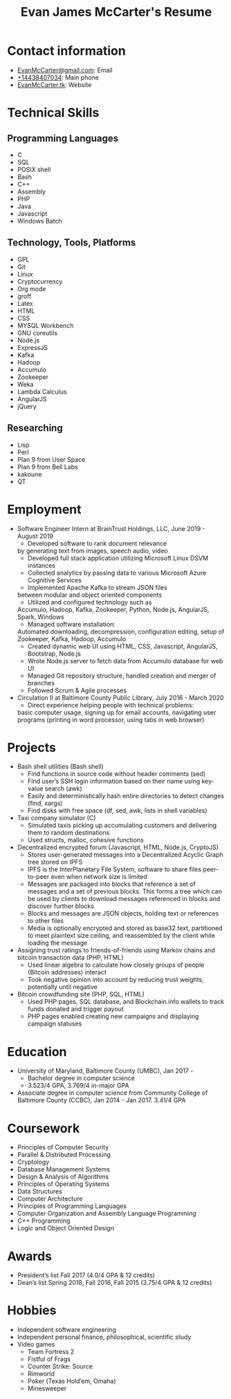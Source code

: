 #+TITLE: Evan James McCarter's Resume
* Contact information
  - [[mailto:EvanMcCarter@gmail.com][EvanMcCarter@gmail.com]]: Email
  - [[tel:%2B14438407034][+14438407034]]: Main phone
  - [[http:EvanMcCarter.tk][EvanMcCarter.tk]]: Website
* Technical Skills
** Programming Languages
   - C
   - SQL
   - POSIX shell
   - Bash
   - C++
   - Assembly
   - PHP
   - Java
   - Javascript
   - Windows Batch
** Technology, Tools, Platforms
   - GPL
   - Git
   - Linux
   - Cryptocurrency
   - Org mode
   - groff
   - Latex
   - HTML
   - CSS
   - MYSQL Workbench
   - GNU coreutils
   - Node.js
   - ExpressJS
   - Kafka
   - Hadoop
   - Accumulo
   - Zookeeper
   - Weka
   - Lambda Calculus
   - AngularJS
   - jQuery
** Researching
   - Lisp
   - Perl
   - Plan 9 from User Space
   - Plan 9 from Bell Labs
   - kakoune
   - QT
* Employment
  - Software Engineer Intern at BrainTrust Holdings, LLC, June 2019 - August 2019
    - Developed software to rank document relevance
    by generating text from images, speech audio, video
    - Developed full stack application utilizing Microsoft Linux DSVM instances
    - Collected analytics by passing data to various Microsoft Azure Cognitive Services
    - Implemented Apache Kafka to stream JSON files
    between modular and object oriented components
    - Utilized and configured technology such as
    Accumulo, Hadoop, Kafka, Zookeeper, Python, Node.js, AngularJS, Spark, Windows
    - Managed software installation:
    Automated downloading, decompression, configuration editing, setup of
    Zookeeper, Kafka, Hadoop, Accumulo
    - Created dynamic web UI using HTML, CSS, Javascript, AngularJS, Bootstrap, Node.js
    - Wrote Node.js server to fetch data from Accumulo database for web UI
    - Managed Git repository structure, handled creation and merger of branches
    - Followed Scrum & Agile processes
  - Circulation II at Baltimore County Public Library, July 2016 - March 2020
    - Direct experience helping people with technical problems:
    basic computer usage,
    signing up for email accounts,
    navigating user programs (printing in word processor, using tabs in web browser)
* Projects
  - Bash shell utilities (Bash shell)
    - Find functions in source code without header comments (sed)
    - Find user’s SSH login information based on their name using key-value search (awk)
    - Easily and deterministically hash entire directories to detect changes (find, xargs)
    - Find disks with free space (df, sed, awk, lists in shell variables)
  - Taxi company simulator (C)
    - Simulated taxis picking up accumulating customers and delivering them to random destinations
    - Used structs, malloc, cohesive functions
  - Decentralized encrypted forum (Javascript, HTML, Node.js, CryptoJS)
    - Stores user-generated messages into a Decentralized Acyclic Graph tree stored on IPFS
    - IPFS is the InterPlanetary File System, software to share files peer-to-peer even when network size is limited
    - Messages are packaged into blocks that reference a set of messages and a set of previous blocks. This forms a tree which can be used by clients to download messages referenced in blocks and discover further blocks
    - Blocks and messages are JSON objects, holding text or references to other files
    - Media is optionally encrypted and stored as base32 text, partitioned to meet plaintext size ceiling, and reassembled by the client while loading the message
  - Assigning trust ratings to friends-of-friends using Markov chains and bitcoin transaction data (PHP, HTML)
    - Used linear algebra to calculate how closely groups of people (Bitcoin addresses) interact
    - Took negative opinion into account by reducing trust weights, potentially until negative
  - Bitcoin crowdfunding site (PHP, SQL, HTML)
    - Used PHP pages, SQL database, and Blockchain.info wallets to track funds donated and trigger payout
    - PHP pages enabled creating new campaigns and displaying campaign statuses
* Education
  - University of Maryland, Baltimore County (UMBC), Jan 2017 - 
    - Bachelor degree in computer science
    - 3.523/4 GPA, 3.769/4 in-major GPA
  - Associate degree in computer science from Community College of Baltimore County (CCBC), Jan 2014 - Jan 2017. 3.41/4 GPA
* Coursework
  - Principles of Computer Security
  - Parallel & Distributed Processing
  - Cryptology
  - Database Management Systems
  - Design & Analysis of Algorithms
  - Principles of Operating Systems
  - Data Structures
  - Computer Architecture
  - Principles of Programming Languages
  - Computer Organization and Assembly Language Programming
  - C++ Programming
  - Logic and Object Oriented Design
* Awards
  - President’s list Fall 2017 (4.0/4 GPA & 12 credits)
  - Dean’s list Spring 2018, Fall 2016, Fall 2015 (3.75/4 GPA & 12 credits)
* Hobbies
  - Independent software engineering
  - Independent personal finance, philosophical, scientific study
  - Video games
    - Team Fortress 2
    - Fistful of Frags
    - Counter Strike: Source
    - Rimworld
    - Poker (Texas Hold’em, Omaha)
    - Minesweeper
